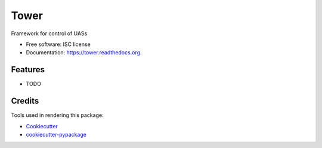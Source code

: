 ===============================
Tower
===============================

.. image:: https://img.shields.io/pypi/v/tower.svg
        :target: https://pypi.python.org/pypi/tower

.. image:: https://img.shields.io/travis/friend0/tower.svg
        :target: https://travis-ci.org/friend0/tower

.. image:: https://readthedocs.org/projects/tower/badge/?version=latest
        :target: https://readthedocs.org/projects/tower/?badge=latest
        :alt: Documentation Status


Framework for control of UASs

* Free software: ISC license
* Documentation: https://tower.readthedocs.org.

Features
--------

* TODO

Credits
---------

Tools used in rendering this package:

*  Cookiecutter_
*  `cookiecutter-pypackage`_

.. _Cookiecutter: https://github.com/audreyr/cookiecutter
.. _`cookiecutter-pypackage`: https://github.com/audreyr/cookiecutter-pypackage
